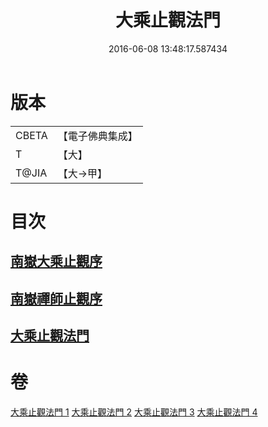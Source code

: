 #+TITLE: 大乘止觀法門 
#+DATE: 2016-06-08 13:48:17.587434

* 版本
 |     CBETA|【電子佛典集成】|
 |         T|【大】     |
 |     T@JIA|【大→甲】   |

* 目次
** [[file:KR6d0152_001.txt::001-0641a2][南嶽大乘止觀序]]
** [[file:KR6d0152_001.txt::001-0641b1][南嶽禪師止觀序]]
** [[file:KR6d0152_001.txt::001-0641c18][大乘止觀法門]]

* 卷
[[file:KR6d0152_001.txt][大乘止觀法門 1]]
[[file:KR6d0152_002.txt][大乘止觀法門 2]]
[[file:KR6d0152_003.txt][大乘止觀法門 3]]
[[file:KR6d0152_004.txt][大乘止觀法門 4]]

